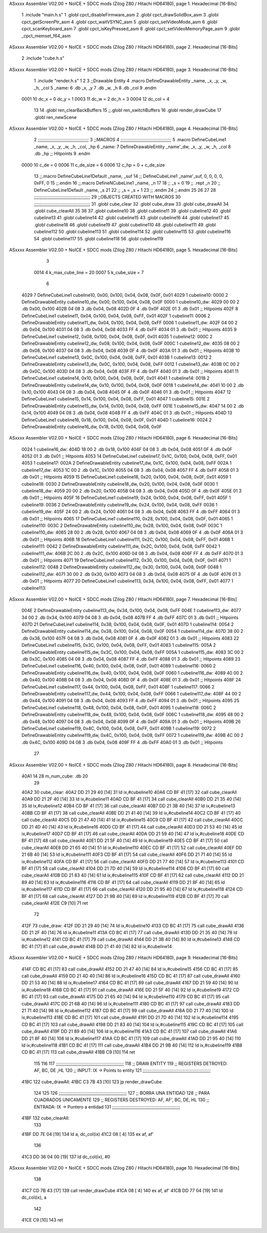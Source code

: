 ASxxxx Assembler V02.00 + NoICE + SDCC mods  (Zilog Z80 / Hitachi HD64180), page 1.
Hexadecimal [16-Bits]



                              1 .include "main.h.s"
                              1 .globl cpct_disableFirmware_asm
                              2 .globl cpct_drawSolidBox_asm
                              3 .globl cpct_getScreenPtr_asm
                              4 .globl cpct_waitVSYNC_asm
                              5 .globl cpct_setVideoMode_asm
                              6 .globl cpct_scanKeyboard_asm
                              7 .globl cpct_isKeyPressed_asm
                              8 .globl cpct_setVideoMemoryPage_asm
                              9 .globl _cpct_memset_f64_asm
ASxxxx Assembler V02.00 + NoICE + SDCC mods  (Zilog Z80 / Hitachi HD64180), page 2.
Hexadecimal [16-Bits]



                              2 .include "cube.h.s"
ASxxxx Assembler V02.00 + NoICE + SDCC mods  (Zilog Z80 / Hitachi HD64180), page 3.
Hexadecimal [16-Bits]



                              1 .include "render.h.s"
                              1 
                              2 
                              3 ;;Drawable Entity
                              4 .macro DefineDrawableEntity _name, _x, _y, _w, _h, _col
                              5 _name:
                              6     .db _x, _y
                              7     .db _w, _h
                              8     .db _col
                              9 .endm
                     0001    10 dc_x    = 0     dc_y    = 1
                     0003    11 dc_w    = 2     dc_h    = 3
                     0004    12 dc_col  = 4
                             13 
                             14 .globl ren_clearBackBuffers
                             15 ;;.globl ren_switchBuffers
                             16 .globl render_drawCube
                             17 .globl ren_newScene
ASxxxx Assembler V02.00 + NoICE + SDCC mods  (Zilog Z80 / Hitachi HD64180), page 4.
Hexadecimal [16-Bits]



                              2 ;;;;;;;;;;;;;;;;;;;;;;;;;;;;;;;;;;;;;;;
                              3 ;;MACROS
                              4 ;;;;;;;;;;;;;;;;;;;;;;;;;;;;;;;;;;;;;;;
                              5 .macro DefineCubeLine1 _name, _x, _y, _w, _h, _col, _hp
                              6 _name:
                              7     DefineDrawableEntity _name'_dw, _x, _y, _w, _h, _col
                              8     .db     _hp     ;; Hitpoints
                              9 .endm
                     0000    10 c_de        = 0
                     0006    11 c_de_size   = 6
                     0006    12 c_hp        = 0 + c_de_size
                             13 ;;.macro DefineCubeLine1Default _name, _suf
                             14 ;;    DefineCubeLine1 _name'_suf, 0, 0, 0, 0, 0xFF, 0
                             15 ;;.endm
                             16 ;;.macro DefineNCubeLine1 _name, _n
                             17 
                             18 ;;    _s = 0
                             19 ;;    .rept _n
                             20 ;;        DefineCubeLine1Default _name, \_s
                             21 
                             22 ;;        _s = _s + 1
                             23 ;;    .endm
                             24 ;;.endm
                             25 
                             26 
                             27 
                             28 ;;;;;;;;;;;;;;;;;;;;;;;;;;;;;;;;;;;;;;;;;;;
                             29 ;;OBJECTS CREATED WITH MACROS
                             30 ;;;;;;;;;;;;;;;;;;;;;;;;;;;;;;;;;;;;;;;;;;;
                             31 .globl cube_clear
                             32 .globl cube_draw
                             33 .globl cube_drawAll
                             34 .globl cube_clearAll
                             35 
                             36 
                             37 .globl cubeline10
                             38 .globl cubeline11
                             39 .globl cubeline12
                             40 .globl cubeline13
                             41 .globl cubeline14
                             42 .globl cubeline15
                             43 .globl cubeline16
                             44 .globl cubeline17
                             45 .globl cubeline18
                             46 .globl cubeline19
                             47 .globl cubeline110
                             48 .globl cubeline111
                             49 .globl cubeline112
                             50 .globl cubeline113
                             51 .globl cubeline114
                             52 .globl cubeline115
                             53 .globl cubeline116
                             54 .globl cubeline117
                             55 .globl cubeline118
                             56 .globl cubeline119
ASxxxx Assembler V02.00 + NoICE + SDCC mods  (Zilog Z80 / Hitachi HD64180), page 5.
Hexadecimal [16-Bits]



                              3 
                     0014     4 k_max_cube_line = 20
                     0007     5 k_cube_size = 7
                              6 
   4029                       7 DefineCubeLine1 cubeline10, 0x00, 0x100, 0x04, 0x08, 0x0F, 0x01
   4029                       1 cubeline10:
   0000                       2     DefineDrawableEntity cubeline10_dw, 0x00, 0x100, 0x04, 0x08, 0x0F
   0000                       1 cubeline10_dw:
   4029 00 00                 2     .db 0x00, 0x100
   402B 04 08                 3     .db 0x04, 0x08
   402D 0F                    4     .db 0x0F
   402E 01                    3     .db     0x01     ;; Hitpoints
   402F                       8 DefineCubeLine1 cubeline11, 0x04, 0x100, 0x04, 0x08, 0xFF, 0x01
   402F                       1 cubeline11:
   0006                       2     DefineDrawableEntity cubeline11_dw, 0x04, 0x100, 0x04, 0x08, 0xFF
   0006                       1 cubeline11_dw:
   402F 04 00                 2     .db 0x04, 0x100
   4031 04 08                 3     .db 0x04, 0x08
   4033 FF                    4     .db 0xFF
   4034 01                    3     .db     0x01     ;; Hitpoints
   4035                       9 DefineCubeLine1 cubeline12, 0x08, 0x100, 0x04, 0x08, 0x0F, 0x01
   4035                       1 cubeline12:
   000C                       2     DefineDrawableEntity cubeline12_dw, 0x08, 0x100, 0x04, 0x08, 0x0F
   000C                       1 cubeline12_dw:
   4035 08 00                 2     .db 0x08, 0x100
   4037 04 08                 3     .db 0x04, 0x08
   4039 0F                    4     .db 0x0F
   403A 01                    3     .db     0x01     ;; Hitpoints
   403B                      10 DefineCubeLine1 cubeline13, 0x0C, 0x100, 0x04, 0x08, 0xFF, 0x01
   403B                       1 cubeline13:
   0012                       2     DefineDrawableEntity cubeline13_dw, 0x0C, 0x100, 0x04, 0x08, 0xFF
   0012                       1 cubeline13_dw:
   403B 0C 00                 2     .db 0x0C, 0x100
   403D 04 08                 3     .db 0x04, 0x08
   403F FF                    4     .db 0xFF
   4040 01                    3     .db     0x01     ;; Hitpoints
   4041                      11 DefineCubeLine1 cubeline14, 0x10, 0x100, 0x04, 0x08, 0x0F, 0x01
   4041                       1 cubeline14:
   0018                       2     DefineDrawableEntity cubeline14_dw, 0x10, 0x100, 0x04, 0x08, 0x0F
   0018                       1 cubeline14_dw:
   4041 10 00                 2     .db 0x10, 0x100
   4043 04 08                 3     .db 0x04, 0x08
   4045 0F                    4     .db 0x0F
   4046 01                    3     .db     0x01     ;; Hitpoints
   4047                      12 DefineCubeLine1 cubeline15, 0x14, 0x100, 0x04, 0x08, 0xFF, 0x01
   4047                       1 cubeline15:
   001E                       2     DefineDrawableEntity cubeline15_dw, 0x14, 0x100, 0x04, 0x08, 0xFF
   001E                       1 cubeline15_dw:
   4047 14 00                 2     .db 0x14, 0x100
   4049 04 08                 3     .db 0x04, 0x08
   404B FF                    4     .db 0xFF
   404C 01                    3     .db     0x01     ;; Hitpoints
   404D                      13 DefineCubeLine1 cubeline16, 0x18, 0x100, 0x04, 0x08, 0x0F, 0x01
   404D                       1 cubeline16:
   0024                       2     DefineDrawableEntity cubeline16_dw, 0x18, 0x100, 0x04, 0x08, 0x0F
ASxxxx Assembler V02.00 + NoICE + SDCC mods  (Zilog Z80 / Hitachi HD64180), page 6.
Hexadecimal [16-Bits]



   0024                       1 cubeline16_dw:
   404D 18 00                 2     .db 0x18, 0x100
   404F 04 08                 3     .db 0x04, 0x08
   4051 0F                    4     .db 0x0F
   4052 01                    3     .db     0x01     ;; Hitpoints
   4053                      14 DefineCubeLine1 cubeline17, 0x1C, 0x100, 0x04, 0x08, 0xFF, 0x01
   4053                       1 cubeline17:
   002A                       2     DefineDrawableEntity cubeline17_dw, 0x1C, 0x100, 0x04, 0x08, 0xFF
   002A                       1 cubeline17_dw:
   4053 1C 00                 2     .db 0x1C, 0x100
   4055 04 08                 3     .db 0x04, 0x08
   4057 FF                    4     .db 0xFF
   4058 01                    3     .db     0x01     ;; Hitpoints
   4059                      15 DefineCubeLine1 cubeline18, 0x20, 0x100, 0x04, 0x08, 0x0F, 0x01
   4059                       1 cubeline18:
   0030                       2     DefineDrawableEntity cubeline18_dw, 0x20, 0x100, 0x04, 0x08, 0x0F
   0030                       1 cubeline18_dw:
   4059 20 00                 2     .db 0x20, 0x100
   405B 04 08                 3     .db 0x04, 0x08
   405D 0F                    4     .db 0x0F
   405E 01                    3     .db     0x01     ;; Hitpoints
   405F                      16 DefineCubeLine1 cubeline19, 0x24, 0x100, 0x04, 0x08, 0xFF, 0x01
   405F                       1 cubeline19:
   0036                       2     DefineDrawableEntity cubeline19_dw, 0x24, 0x100, 0x04, 0x08, 0xFF
   0036                       1 cubeline19_dw:
   405F 24 00                 2     .db 0x24, 0x100
   4061 04 08                 3     .db 0x04, 0x08
   4063 FF                    4     .db 0xFF
   4064 01                    3     .db     0x01     ;; Hitpoints
   4065                      17 DefineCubeLine1 cubeline110, 0x28, 0x100, 0x04, 0x08, 0x0F, 0x01
   4065                       1 cubeline110:
   003C                       2     DefineDrawableEntity cubeline110_dw, 0x28, 0x100, 0x04, 0x08, 0x0F
   003C                       1 cubeline110_dw:
   4065 28 00                 2     .db 0x28, 0x100
   4067 04 08                 3     .db 0x04, 0x08
   4069 0F                    4     .db 0x0F
   406A 01                    3     .db     0x01     ;; Hitpoints
   406B                      18 DefineCubeLine1 cubeline111, 0x2C, 0x100, 0x04, 0x08, 0xFF, 0x01
   406B                       1 cubeline111:
   0042                       2     DefineDrawableEntity cubeline111_dw, 0x2C, 0x100, 0x04, 0x08, 0xFF
   0042                       1 cubeline111_dw:
   406B 2C 00                 2     .db 0x2C, 0x100
   406D 04 08                 3     .db 0x04, 0x08
   406F FF                    4     .db 0xFF
   4070 01                    3     .db     0x01     ;; Hitpoints
   4071                      19 DefineCubeLine1 cubeline112, 0x30, 0x100, 0x04, 0x08, 0x0F, 0x01
   4071                       1 cubeline112:
   0048                       2     DefineDrawableEntity cubeline112_dw, 0x30, 0x100, 0x04, 0x08, 0x0F
   0048                       1 cubeline112_dw:
   4071 30 00                 2     .db 0x30, 0x100
   4073 04 08                 3     .db 0x04, 0x08
   4075 0F                    4     .db 0x0F
   4076 01                    3     .db     0x01     ;; Hitpoints
   4077                      20 DefineCubeLine1 cubeline113, 0x34, 0x100, 0x04, 0x08, 0xFF, 0x01
   4077                       1 cubeline113:
ASxxxx Assembler V02.00 + NoICE + SDCC mods  (Zilog Z80 / Hitachi HD64180), page 7.
Hexadecimal [16-Bits]



   004E                       2     DefineDrawableEntity cubeline113_dw, 0x34, 0x100, 0x04, 0x08, 0xFF
   004E                       1 cubeline113_dw:
   4077 34 00                 2     .db 0x34, 0x100
   4079 04 08                 3     .db 0x04, 0x08
   407B FF                    4     .db 0xFF
   407C 01                    3     .db     0x01     ;; Hitpoints
   407D                      21 DefineCubeLine1 cubeline114, 0x38, 0x100, 0x04, 0x08, 0x0F, 0x01
   407D                       1 cubeline114:
   0054                       2     DefineDrawableEntity cubeline114_dw, 0x38, 0x100, 0x04, 0x08, 0x0F
   0054                       1 cubeline114_dw:
   407D 38 00                 2     .db 0x38, 0x100
   407F 04 08                 3     .db 0x04, 0x08
   4081 0F                    4     .db 0x0F
   4082 01                    3     .db     0x01     ;; Hitpoints
   4083                      22 DefineCubeLine1 cubeline115, 0x3C, 0x100, 0x04, 0x08, 0xFF, 0x01
   4083                       1 cubeline115:
   005A                       2     DefineDrawableEntity cubeline115_dw, 0x3C, 0x100, 0x04, 0x08, 0xFF
   005A                       1 cubeline115_dw:
   4083 3C 00                 2     .db 0x3C, 0x100
   4085 04 08                 3     .db 0x04, 0x08
   4087 FF                    4     .db 0xFF
   4088 01                    3     .db     0x01     ;; Hitpoints
   4089                      23 DefineCubeLine1 cubeline116, 0x40, 0x100, 0x04, 0x08, 0x0F, 0x01
   4089                       1 cubeline116:
   0060                       2     DefineDrawableEntity cubeline116_dw, 0x40, 0x100, 0x04, 0x08, 0x0F
   0060                       1 cubeline116_dw:
   4089 40 00                 2     .db 0x40, 0x100
   408B 04 08                 3     .db 0x04, 0x08
   408D 0F                    4     .db 0x0F
   408E 01                    3     .db     0x01     ;; Hitpoints
   408F                      24 DefineCubeLine1 cubeline117, 0x44, 0x100, 0x04, 0x08, 0xFF, 0x01
   408F                       1 cubeline117:
   0066                       2     DefineDrawableEntity cubeline117_dw, 0x44, 0x100, 0x04, 0x08, 0xFF
   0066                       1 cubeline117_dw:
   408F 44 00                 2     .db 0x44, 0x100
   4091 04 08                 3     .db 0x04, 0x08
   4093 FF                    4     .db 0xFF
   4094 01                    3     .db     0x01     ;; Hitpoints
   4095                      25 DefineCubeLine1 cubeline118, 0x48, 0x100, 0x04, 0x08, 0x0F, 0x01
   4095                       1 cubeline118:
   006C                       2     DefineDrawableEntity cubeline118_dw, 0x48, 0x100, 0x04, 0x08, 0x0F
   006C                       1 cubeline118_dw:
   4095 48 00                 2     .db 0x48, 0x100
   4097 04 08                 3     .db 0x04, 0x08
   4099 0F                    4     .db 0x0F
   409A 01                    3     .db     0x01     ;; Hitpoints
   409B                      26 DefineCubeLine1 cubeline119, 0x4C, 0x100, 0x04, 0x08, 0xFF, 0x01
   409B                       1 cubeline119:
   0072                       2     DefineDrawableEntity cubeline119_dw, 0x4C, 0x100, 0x04, 0x08, 0xFF
   0072                       1 cubeline119_dw:
   409B 4C 00                 2     .db 0x4C, 0x100
   409D 04 08                 3     .db 0x04, 0x08
   409F FF                    4     .db 0xFF
   40A0 01                    3     .db     0x01     ;; Hitpoints
                             27 
ASxxxx Assembler V02.00 + NoICE + SDCC mods  (Zilog Z80 / Hitachi HD64180), page 8.
Hexadecimal [16-Bits]



   40A1 14                   28 m_num_cube: .db 20
                             29 
   40A2                      30 cube_clear:
   40A2 DD 21 29 40   [14]   31 ld ix,#cubeline10
   40A6 CD BF 41      [17]   32 call cube_clearAll
   40A9 DD 21 2F 40   [14]   33 ld ix,#cubeline11
   40AD CD BF 41      [17]   34 call cube_clearAll
   40B0 DD 21 35 40   [14]   35 ld ix,#cubeline12
   40B4 CD BF 41      [17]   36 call cube_clearAll
   40B7 DD 21 3B 40   [14]   37 ld ix,#cubeline13
   40BB CD BF 41      [17]   38 call cube_clearAll
   40BE DD 21 41 40   [14]   39 ld ix,#cubeline14
   40C2 CD BF 41      [17]   40 call cube_clearAll
   40C5 DD 21 47 40   [14]   41 ld ix,#cubeline15
   40C9 CD BF 41      [17]   42 call cube_clearAll
   40CC DD 21 4D 40   [14]   43 ld ix,#cubeline16
   40D0 CD BF 41      [17]   44 call cube_clearAll
   40D3 DD 21 53 40   [14]   45 ld ix,#cubeline17
   40D7 CD BF 41      [17]   46 call cube_clearAll
   40DA DD 21 59 40   [14]   47 ld ix,#cubeline18
   40DE CD BF 41      [17]   48 call cube_clearAll
   40E1 DD 21 5F 40   [14]   49 ld ix,#cubeline19
   40E5 CD BF 41      [17]   50 call cube_clearAll
   40E8 DD 21 65 40   [14]   51 ld ix,#cubeline110
   40EC CD BF 41      [17]   52 call cube_clearAll
   40EF DD 21 6B 40   [14]   53 ld ix,#cubeline111
   40F3 CD BF 41      [17]   54 call cube_clearAll
   40F6 DD 21 71 40   [14]   55 ld ix,#cubeline112
   40FA CD BF 41      [17]   56 call cube_clearAll
   40FD DD 21 77 40   [14]   57 ld ix,#cubeline113
   4101 CD BF 41      [17]   58 call cube_clearAll
   4104 DD 21 7D 40   [14]   59 ld ix,#cubeline114
   4108 CD BF 41      [17]   60 call cube_clearAll
   410B DD 21 83 40   [14]   61 ld ix,#cubeline115
   410F CD BF 41      [17]   62 call cube_clearAll
   4112 DD 21 89 40   [14]   63 ld ix,#cubeline116
   4116 CD BF 41      [17]   64 call cube_clearAll
   4119 DD 21 8F 40   [14]   65 ld ix,#cubeline117
   411D CD BF 41      [17]   66 call cube_clearAll
   4120 DD 21 95 40   [14]   67 ld ix,#cubeline118
   4124 CD BF 41      [17]   68 call cube_clearAll
   4127 DD 21 9B 40   [14]   69 ld ix,#cubeline119
   412B CD BF 41      [17]   70 call cube_clearAll
   412E C9            [10]   71 ret
                             72 
   412F                      73 cube_draw:
   412F DD 21 29 40   [14]   74 ld ix,#cubeline10
   4133 CD BC 41      [17]   75 call cube_drawAll
   4136 DD 21 2F 40   [14]   76 ld ix,#cubeline11
   413A CD BC 41      [17]   77 call cube_drawAll
   413D DD 21 35 40   [14]   78 ld ix,#cubeline12
   4141 CD BC 41      [17]   79 call cube_drawAll
   4144 DD 21 3B 40   [14]   80 ld ix,#cubeline13
   4148 CD BC 41      [17]   81 call cube_drawAll
   414B DD 21 41 40   [14]   82 ld ix,#cubeline14
ASxxxx Assembler V02.00 + NoICE + SDCC mods  (Zilog Z80 / Hitachi HD64180), page 9.
Hexadecimal [16-Bits]



   414F CD BC 41      [17]   83 call cube_drawAll
   4152 DD 21 47 40   [14]   84 ld ix,#cubeline15
   4156 CD BC 41      [17]   85 call cube_drawAll
   4159 DD 21 4D 40   [14]   86 ld ix,#cubeline16
   415D CD BC 41      [17]   87 call cube_drawAll
   4160 DD 21 53 40   [14]   88 ld ix,#cubeline17
   4164 CD BC 41      [17]   89 call cube_drawAll
   4167 DD 21 59 40   [14]   90 ld ix,#cubeline18
   416B CD BC 41      [17]   91 call cube_drawAll
   416E DD 21 5F 40   [14]   92 ld ix,#cubeline19
   4172 CD BC 41      [17]   93 call cube_drawAll
   4175 DD 21 65 40   [14]   94 ld ix,#cubeline110
   4179 CD BC 41      [17]   95 call cube_drawAll
   417C DD 21 6B 40   [14]   96 ld ix,#cubeline111
   4180 CD BC 41      [17]   97 call cube_drawAll
   4183 DD 21 71 40   [14]   98 ld ix,#cubeline112
   4187 CD BC 41      [17]   99 call cube_drawAll
   418A DD 21 77 40   [14]  100 ld ix,#cubeline113
   418E CD BC 41      [17]  101 call cube_drawAll
   4191 DD 21 7D 40   [14]  102 ld ix,#cubeline114
   4195 CD BC 41      [17]  103 call cube_drawAll
   4198 DD 21 83 40   [14]  104 ld ix,#cubeline115
   419C CD BC 41      [17]  105 call cube_drawAll
   419F DD 21 89 40   [14]  106 ld ix,#cubeline116
   41A3 CD BC 41      [17]  107 call cube_drawAll
   41A6 DD 21 8F 40   [14]  108 ld ix,#cubeline117
   41AA CD BC 41      [17]  109 call cube_drawAll
   41AD DD 21 95 40   [14]  110 ld ix,#cubeline118
   41B1 CD BC 41      [17]  111 call cube_drawAll
   41B4 DD 21 9B 40   [14]  112 ld ix,#cubeline119
   41B8 CD BC 41      [17]  113 call cube_drawAll
   41BB C9            [10]  114 ret
                            115 
                            116 
                            117 ;;;;;;;;;;;;;;;;;;;;;;;;;;;;;;;;;;;;;;;;;;;;;;;;;;;;
                            118 ;; DRAW ENTITY
                            119 ;; REGISTERS DETROYED: AF, BC, DE ,HL
                            120 ;; INPUT: IX -> Points to entity
                            121 ;;;;;;;;;;;;;;;;;;;;;;;;;;;;;;;;;;;;;;;;;;;;;;;;;;;;
   41BC                     122 cube_drawAll:
   41BC C3 7B 43      [10]  123     jp render_drawCube
                            124    
                            125    
                            126 ;;;;;;;;;;;;;;;;;;;;;;;;;;;;;;;;;;;;;;;;;;;;;;;;;;;;
                            127 ;; BORRA UNA ENTIDAD
                            128 ;; PARA CUADRADOS UNICAMENTE
                            129 ;; REGISTERS DESTROYED: AF, AF', BC, DE, HL
                            130 ;; ENTRADA: IX -> Puntero a entidad
                            131 ;;;;;;;;;;;;;;;;;;;;;;;;;;;;;;;;;;;;;;;;;;;;;;;;;;;;
   41BF                     132 cube_clearAll:
                            133 
   41BF DD 7E 04      [19]  134    ld  a, dc_col(ix)
   41C2 08            [ 4]  135    ex af, af'
                            136 
   41C3 DD 36 04 00   [19]  137    ld  dc_col(ix), #0
ASxxxx Assembler V02.00 + NoICE + SDCC mods  (Zilog Z80 / Hitachi HD64180), page 10.
Hexadecimal [16-Bits]



                            138 
   41C7 CD 7B 43      [17]  139    call render_drawCube
   41CA 08            [ 4]  140    ex af, af'
   41CB DD 77 04      [19]  141    ld dc_col(ix), a
                            142 
   41CE C9            [10]  143    ret
